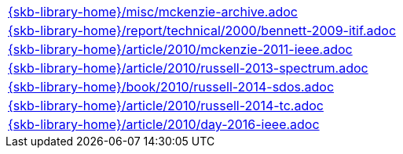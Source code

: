 //
// ============LICENSE_START=======================================================
//  Copyright (C) 2018 Sven van der Meer. All rights reserved.
// ================================================================================
// This file is licensed under the CREATIVE COMMONS ATTRIBUTION 4.0 INTERNATIONAL LICENSE
// Full license text at https://creativecommons.org/licenses/by/4.0/legalcode
// 
// SPDX-License-Identifier: CC-BY-4.0
// ============LICENSE_END=========================================================
//
// @author Sven van der Meer (vdmeer.sven@mykolab.com)
//

[cols="a", grid=rows, frame=none, %autowidth.stretch]
|===
|include::{skb-library-home}/misc/mckenzie-archive.adoc[]
|include::{skb-library-home}/report/technical/2000/bennett-2009-itif.adoc[]
|include::{skb-library-home}/article/2010/mckenzie-2011-ieee.adoc[]
|include::{skb-library-home}/article/2010/russell-2013-spectrum.adoc[]
|include::{skb-library-home}/book/2010/russell-2014-sdos.adoc[]
|include::{skb-library-home}/article/2010/russell-2014-tc.adoc[]
|include::{skb-library-home}/article/2010/day-2016-ieee.adoc[]
|===


